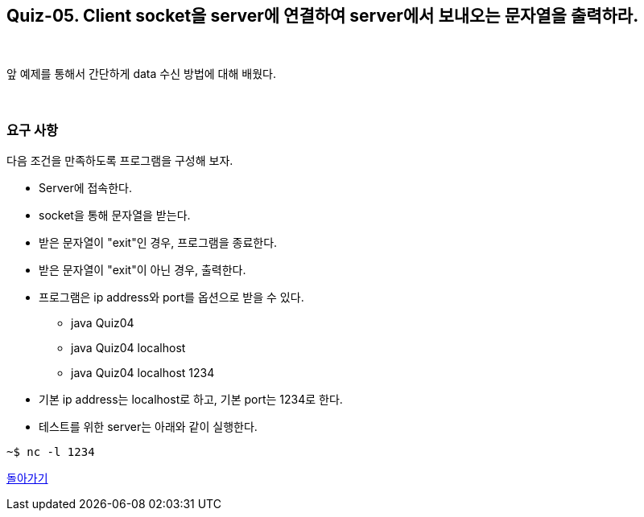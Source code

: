 == Quiz-05. Client socket을 server에 연결하여 server에서 보내오는 문자열을 출력하라.

{empty} + 

앞 예제를 통해서 간단하게 data 수신 방법에 대해 배웠다.

{empty} + 

=== 요구 사항

다음 조건을 만족하도록 프로그램을 구성해 보자.

* Server에 접속한다.
* socket을 통해 문자열을 받는다.
* 받은 문자열이 "exit"인 경우, 프로그램을 종료한다.
* 받은 문자열이 "exit"이 아닌 경우, 출력한다.
* 프로그램은 ip address와 port를 옵션으로 받을 수 있다.
** java Quiz04 
** java Quiz04 localhost
** java Quiz04 localhost 1234
* 기본 ip address는 localhost로 하고, 기본 port는 1234로 한다.
* 테스트를 위한 server는 아래와 같이 실행한다.

[source,console]
----
~$ nc -l 1234
----

link:../4.Java_Socket_Communication.adoc[돌아가기]